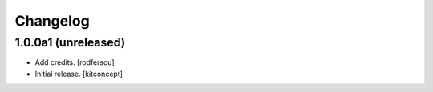 Changelog
=========


1.0.0a1 (unreleased)
------------------

- Add credits.
  [rodfersou]

- Initial release.
  [kitconcept]
